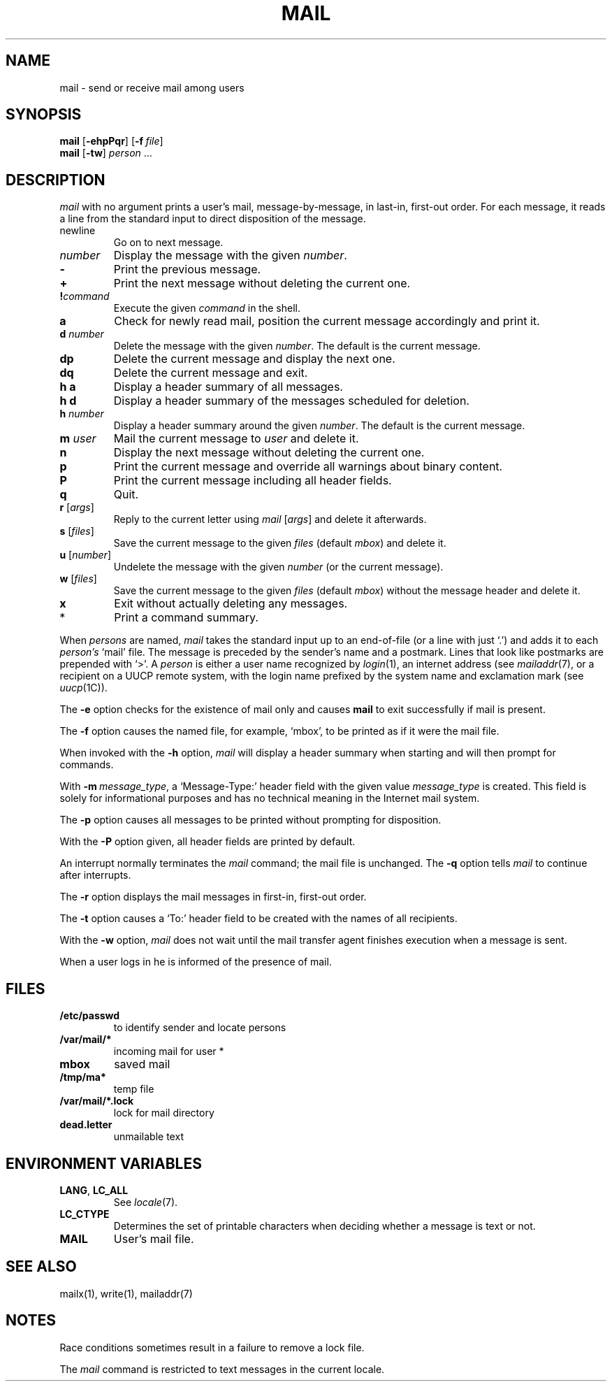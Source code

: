 .\"
.\" Copyright (c) 1980, 1993
.\" 	The Regents of the University of California.  All rights reserved.
.\"
.\" Redistribution and use in source and binary forms, with or without
.\" modification, are permitted provided that the following conditions
.\" are met:
.\" 1. Redistributions of source code must retain the above copyright
.\"    notice, this list of conditions and the following disclaimer.
.\" 2. Redistributions in binary form must reproduce the above copyright
.\"    notice, this list of conditions and the following disclaimer in the
.\"    documentation and/or other materials provided with the distribution.
.\" 3. All advertising materials mentioning features or use of this software
.\"    must display the following acknowledgement:
.\" 	This product includes software developed by the University of
.\" 	California, Berkeley and its contributors.
.\" 4. Neither the name of the University nor the names of its contributors
.\"    may be used to endorse or promote products derived from this software
.\"    without specific prior written permission.
.\"
.\" THIS SOFTWARE IS PROVIDED BY THE REGENTS AND CONTRIBUTORS ``AS IS'' AND
.\" ANY EXPRESS OR IMPLIED WARRANTIES, INCLUDING, BUT NOT LIMITED TO, THE
.\" IMPLIED WARRANTIES OF MERCHANTABILITY AND FITNESS FOR A PARTICULAR PURPOSE
.\" ARE DISCLAIMED.  IN NO EVENT SHALL THE REGENTS OR CONTRIBUTORS BE LIABLE
.\" FOR ANY DIRECT, INDIRECT, INCIDENTAL, SPECIAL, EXEMPLARY, OR CONSEQUENTIAL
.\" DAMAGES (INCLUDING, BUT NOT LIMITED TO, PROCUREMENT OF SUBSTITUTE GOODS
.\" OR SERVICES; LOSS OF USE, DATA, OR PROFITS; OR BUSINESS INTERRUPTION)
.\" HOWEVER CAUSED AND ON ANY THEORY OF LIABILITY, WHETHER IN CONTRACT, STRICT
.\" LIABILITY, OR TORT (INCLUDING NEGLIGENCE OR OTHERWISE) ARISING IN ANY WAY
.\" OUT OF THE USE OF THIS SOFTWARE, EVEN IF ADVISED OF THE POSSIBILITY OF
.\" SUCH DAMAGE.
.\"
.\"
.\" Copyright(C) Caldera International Inc. 2001-2002. All rights reserved.
.\"
.\" Redistribution and use in source and binary forms, with or without
.\" modification, are permitted provided that the following conditions
.\" are met:
.\"   Redistributions of source code and documentation must retain the
.\"    above copyright notice, this list of conditions and the following
.\"    disclaimer.
.\"   Redistributions in binary form must reproduce the above copyright
.\"    notice, this list of conditions and the following disclaimer in the
.\"    documentation and/or other materials provided with the distribution.
.\"   All advertising materials mentioning features or use of this software
.\"    must display the following acknowledgement:
.\"      This product includes software developed or owned by Caldera
.\"      International, Inc.
.\"   Neither the name of Caldera International, Inc. nor the names of
.\"    other contributors may be used to endorse or promote products
.\"    derived from this software without specific prior written permission.
.\"
.\" USE OF THE SOFTWARE PROVIDED FOR UNDER THIS LICENSE BY CALDERA
.\" INTERNATIONAL, INC. AND CONTRIBUTORS ``AS IS'' AND ANY EXPRESS OR
.\" IMPLIED WARRANTIES, INCLUDING, BUT NOT LIMITED TO, THE IMPLIED
.\" WARRANTIES OF MERCHANTABILITY AND FITNESS FOR A PARTICULAR PURPOSE
.\" ARE DISCLAIMED. IN NO EVENT SHALL CALDERA INTERNATIONAL, INC. BE
.\" LIABLE FOR ANY DIRECT, INDIRECT INCIDENTAL, SPECIAL, EXEMPLARY, OR
.\" CONSEQUENTIAL DAMAGES (INCLUDING, BUT NOT LIMITED TO, PROCUREMENT OF
.\" SUBSTITUTE GOODS OR SERVICES; LOSS OF USE, DATA, OR PROFITS; OR
.\" BUSINESS INTERRUPTION) HOWEVER CAUSED AND ON ANY THEORY OF LIABILITY,
.\" WHETHER IN CONTRACT, STRICT LIABILITY, OR TORT (INCLUDING NEGLIGENCE
.\" OR OTHERWISE) ARISING IN ANY WAY OUT OF THE USE OF THIS SOFTWARE,
.\" EVEN IF ADVISED OF THE POSSIBILITY OF SUCH DAMAGE.
.\"
.\"	Sccsid @(#)mail.1	1.11 (gritter) 7/3/05
.\"	from binmail.1	6.1 (Berkeley) 4/29/85
.\"
.TH MAIL 1 "7/3/05" "Heirloom Toolchest" "User Commands"
.AT 3
.SH NAME
mail \- send or receive mail among users
.SH SYNOPSIS
\fBmail\fR [\fB\-ehpPqr\fR] [\fB\-f\fI\ file\fR]
.br
\fBmail\fR [\fB\-tw\fR] \fIperson\fR ...
.LP
.SH DESCRIPTION
.PP
.I mail
with no argument prints a user's mail, message-by-message,
in last-in, first-out order.
For each message, it reads a line from the standard input
to direct disposition of the message.
.TP
newline
Go on to next message.
.TP
.I number
Display the message with the given
.IR number .
.TP
.B \-
Print the previous message.
.TP
.B +
Print the next message without deleting the current one.
.TP
.BI ! command
Execute the given
.I command
in the shell.
.TP
.B a
Check for newly read mail,
position the current message accordingly
and print it.
.TP
\fBd\fI number\fP
Delete the message with the given
.IR number .
The default is the current message.
.TP
.B dp
Delete the current message and display the next one.
.TP
.B dq
Delete the current message and exit.
.TP
.B h a
Display a header summary of all messages.
.TP
.B h d
Display a header summary of the messages scheduled for deletion.
.TP
\fBh\fI number\fP
Display a header summary around the given
.IR number .
The default is the current message.
.TP
\fBm\fI user\fP
Mail the current message to
.I user
and delete it.
.TP
.B n
Display the next message without deleting the current one.
.TP
.B p
Print the current message
and override all warnings about binary content.
.TP
.B P
Print the current message
including all header fields.
.TP
.B q
Quit.
.TP
\fBr\fR [\fIargs\fR]
Reply to the current letter using
\fImail\fR [\fIargs\fR]
and delete it afterwards.
.TP
\fBs\fR [\fIfiles\fR]
Save the current message to the given
.I files
(default
.IR mbox )
and delete it.
.TP
\fBu\fR [\fInumber\fR]
Undelete the message with the given
.I number
(or the current message).
.TP
\fBw\fR [\fIfiles\fR]
Save the current message to the given
.I files
(default
.IR mbox )
without the message header
and delete it.
.TP
.B x
Exit without actually deleting any messages.
.TP
*
Print a command summary.
.PP
When
.I persons
are named,
.I mail
takes the standard input up to an end-of-file (or a line with just `.')
and adds it to each
.I person's
`mail' file.  The message is preceded by the sender's name and a postmark.
Lines that look like postmarks are prepended with `>'.  A
.I person
is either a user name recognized by
.IR  login (1),
an internet address (see
.IR mailaddr (7),
or a recipient on a UUCP remote system, with the login name prefixed 
by the system name and exclamation mark (see
.IR uucp (1C)).
.PP
The
.B \-e
option checks for the existence of mail only
and causes
.B mail
to exit successfully if mail is present.
.PP
The
.B \-f
option causes the named file, for example, `mbox',
to be printed as if it were the mail file.
.PP
When invoked with the
.B \-h
option,
.I mail
will display a header summary when starting
and will then prompt for commands.
.PP
With
\fB\-m\ \fImessage_type\fR,
a `Message-Type:' header field with the given value
.I message_type
is created.
This field is solely for informational purposes
and has no technical meaning in the Internet mail system.
.PP
The
.B \-p
option causes all messages to be printed
without prompting for disposition.
.PP
With the
.B \-P
option given,
all header fields are printed by default.
.PP
An interrupt normally terminates the 
.I mail
command; the mail file is unchanged.
The
.B \-q
option tells
.I mail
to continue after interrupts.
.PP
The
.B \-r
option displays the mail messages in first-in, first-out order.
.PP
The
.B \-t
option causes a `To:' header field to be created
with the names of all recipients.
.PP
With the
.B \-w
option,
.I mail
does not wait until the mail transfer agent finishes execution
when a message is sent.
.PP
When a user logs in he is informed of the presence of mail.
.SH FILES
.\".ta \w'/var/mail/*.lock 'u
.TP
.B /etc/passwd
to identify sender and locate persons
.\".li
.TP
.B /var/mail/*
incoming mail for user *
.TP
.B mbox	
saved mail
.TP
.B /tmp/ma*
temp file
.TP
.B /var/mail/*.lock
lock for mail directory
.TP
.B dead.letter
unmailable text
.SH "ENVIRONMENT VARIABLES"
.TP
.BR LANG ", " LC_ALL
See
.IR locale (7).
.TP
.B LC_CTYPE
Determines the set of printable characters
when deciding whether a message is text or not.
.TP
.B MAIL
User's mail file.
.SH "SEE ALSO"
mailx(1),
write(1),
mailaddr(7)
.SH NOTES
Race conditions sometimes result in a failure to remove a lock file.
.PP
The
.I mail
command is restricted to text messages in the current locale.
